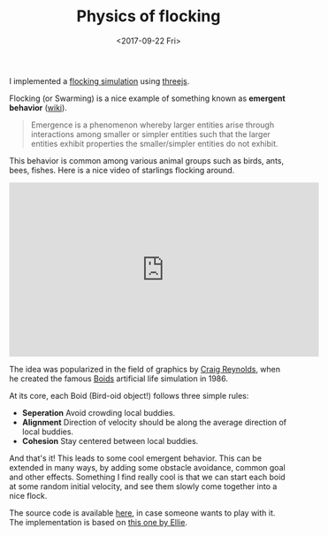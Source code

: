 #+DATE: <2017-09-22 Fri>
#+TITLE: Physics of flocking

I implemented a [[https://subsid.github.io/flocking/dist/][flocking simulation]] using [[https://threejs.org/][threejs]].

Flocking (or Swarming) is a nice example of something known as *emergent behavior* ([[https://en.wikipedia.org/wiki/Emergence][wiki]]).

#+begin_quote
 Emergence is a phenomenon whereby larger entities arise through interactions among smaller or simpler entities such that the larger entities exhibit properties the smaller/simpler entities do not exhibit.
#+end_quote

This behavior is common among various animal groups such as birds, ants, bees, fishes. Here is a nice video of starlings flocking around.

#+BEGIN_export html
<div class="iframe_container">
<iframe width="560" height="315" src="https://www.youtube.com/embed/V4f_1_r80RY?rel=0" frameborder="0" allowfullscreen='allowfullscreen'> </iframe>
</div>
#+END_export

The idea was popularized in the field of graphics by [[https://en.wikipedia.org/wiki/Craig_Reynolds_(computer_graphics)][Craig Reynolds]], when he created the famous [[https://en.wikipedia.org/wiki/Boids][Boids]] artificial life simulation in 1986.

At its core, each Boid (Bird-oid object!) follows three simple rules:

- **Seperation** Avoid crowding local buddies.
- **Alignment** Direction of velocity should be along the average direction of local buddies.
- **Cohesion** Stay centered between local buddies.

And that's it! This leads to some cool emergent behavior. This can be extended in many ways, by adding some obstacle avoidance, common goal and other effects. Something I find really cool is that we can start each boid at some random initial velocity, and see them slowly come together into a nice flock.

The source code is available [[https://github.com/subsid/flocking][here]], in case someone wants to play with it. The implementation is based on [[https://codepen.io/coaster/pen/QpqVjP][this one by Ellie]].

* Related Zettels                                                  :noexport:
- [[id:377a2db1-2c35-4fed-af20-028a9348d81e][Blog]]

